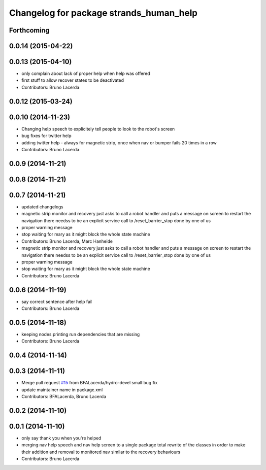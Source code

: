 ^^^^^^^^^^^^^^^^^^^^^^^^^^^^^^^^^^^^^^^^
Changelog for package strands_human_help
^^^^^^^^^^^^^^^^^^^^^^^^^^^^^^^^^^^^^^^^

Forthcoming
-----------

0.0.14 (2015-04-22)
-------------------

0.0.13 (2015-04-10)
-------------------
* only complain about lack of proper help when help was offered
* first stuff to allow recover states to be deactivated
* Contributors: Bruno Lacerda

0.0.12 (2015-03-24)
-------------------

0.0.10 (2014-11-23)
-------------------
* Changing help speech to explicitely tell people to look to the robot's screen
* bug fixes for twitter help
* adding twitter help - always for magnetic strip, once when nav or bumper fails 20 times in a row
* Contributors: Bruno Lacerda

0.0.9 (2014-11-21)
------------------

0.0.8 (2014-11-21)
------------------

0.0.7 (2014-11-21)
------------------
* updated changelogs
* magnetic strip monitor and recovery
  just asks to call a robot handler and puts a message on screen
  to restart the navigation there needss to be an explicit service call to /reset_barrier_stop done by one of us
* proper warning message
* stop waiting for mary as it might block the whole state machine
* Contributors: Bruno Lacerda, Marc Hanheide

* magnetic strip monitor and recovery
  just asks to call a robot handler and puts a message on screen
  to restart the navigation there needss to be an explicit service call to /reset_barrier_stop done by one of us
* proper warning message
* stop waiting for mary as it might block the whole state machine
* Contributors: Bruno Lacerda

0.0.6 (2014-11-19)
------------------
* say correct sentence after help fail
* Contributors: Bruno Lacerda

0.0.5 (2014-11-18)
------------------
* keeping nodes printing run dependencies that are missing
* Contributors: Bruno Lacerda

0.0.4 (2014-11-14)
------------------

0.0.3 (2014-11-11)
------------------
* Merge pull request `#15 <https://github.com/strands-project/strands_recovery_behaviours/issues/15>`_ from BFALacerda/hydro-devel
  small bug fix
* update maintainer name in package.xml
* Contributors: BFALacerda, Bruno Lacerda

0.0.2 (2014-11-10)
------------------

0.0.1 (2014-11-10)
------------------
* only say thank you when you're helped
* merging nav help speech and nav help screen to a single package
  total rewrite of the classes in order to make their addition and removal to monitored nav similar to the recovery behaviours
* Contributors: Bruno Lacerda

